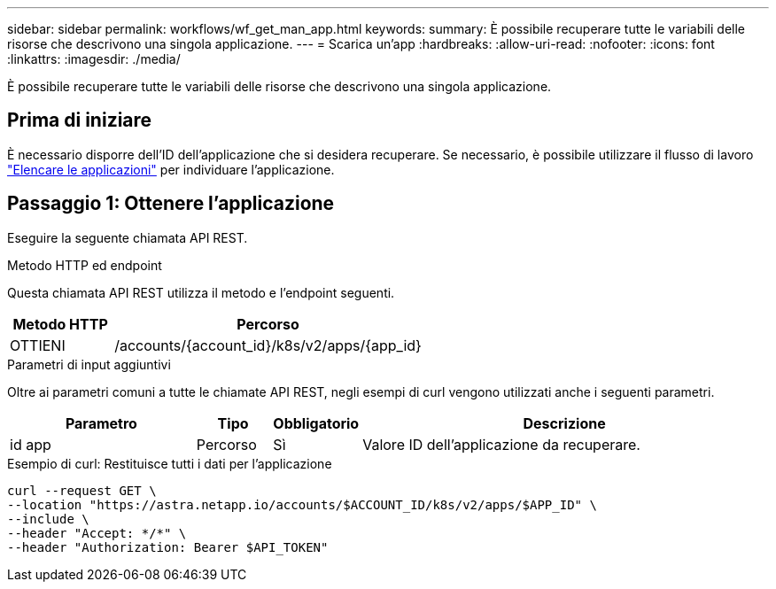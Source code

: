 ---
sidebar: sidebar 
permalink: workflows/wf_get_man_app.html 
keywords:  
summary: È possibile recuperare tutte le variabili delle risorse che descrivono una singola applicazione. 
---
= Scarica un'app
:hardbreaks:
:allow-uri-read: 
:nofooter: 
:icons: font
:linkattrs: 
:imagesdir: ./media/


[role="lead"]
È possibile recuperare tutte le variabili delle risorse che descrivono una singola applicazione.



== Prima di iniziare

È necessario disporre dell'ID dell'applicazione che si desidera recuperare. Se necessario, è possibile utilizzare il flusso di lavoro link:wf_list_man_apps.html["Elencare le applicazioni"] per individuare l'applicazione.



== Passaggio 1: Ottenere l'applicazione

Eseguire la seguente chiamata API REST.

.Metodo HTTP ed endpoint
Questa chiamata API REST utilizza il metodo e l'endpoint seguenti.

[cols="25,75"]
|===
| Metodo HTTP | Percorso 


| OTTIENI | /accounts/{account_id}/k8s/v2/apps/{app_id} 
|===
.Parametri di input aggiuntivi
Oltre ai parametri comuni a tutte le chiamate API REST, negli esempi di curl vengono utilizzati anche i seguenti parametri.

[cols="25,10,10,55"]
|===
| Parametro | Tipo | Obbligatorio | Descrizione 


| id app | Percorso | Sì | Valore ID dell'applicazione da recuperare. 
|===
.Esempio di curl: Restituisce tutti i dati per l'applicazione
[source, curl]
----
curl --request GET \
--location "https://astra.netapp.io/accounts/$ACCOUNT_ID/k8s/v2/apps/$APP_ID" \
--include \
--header "Accept: */*" \
--header "Authorization: Bearer $API_TOKEN"
----